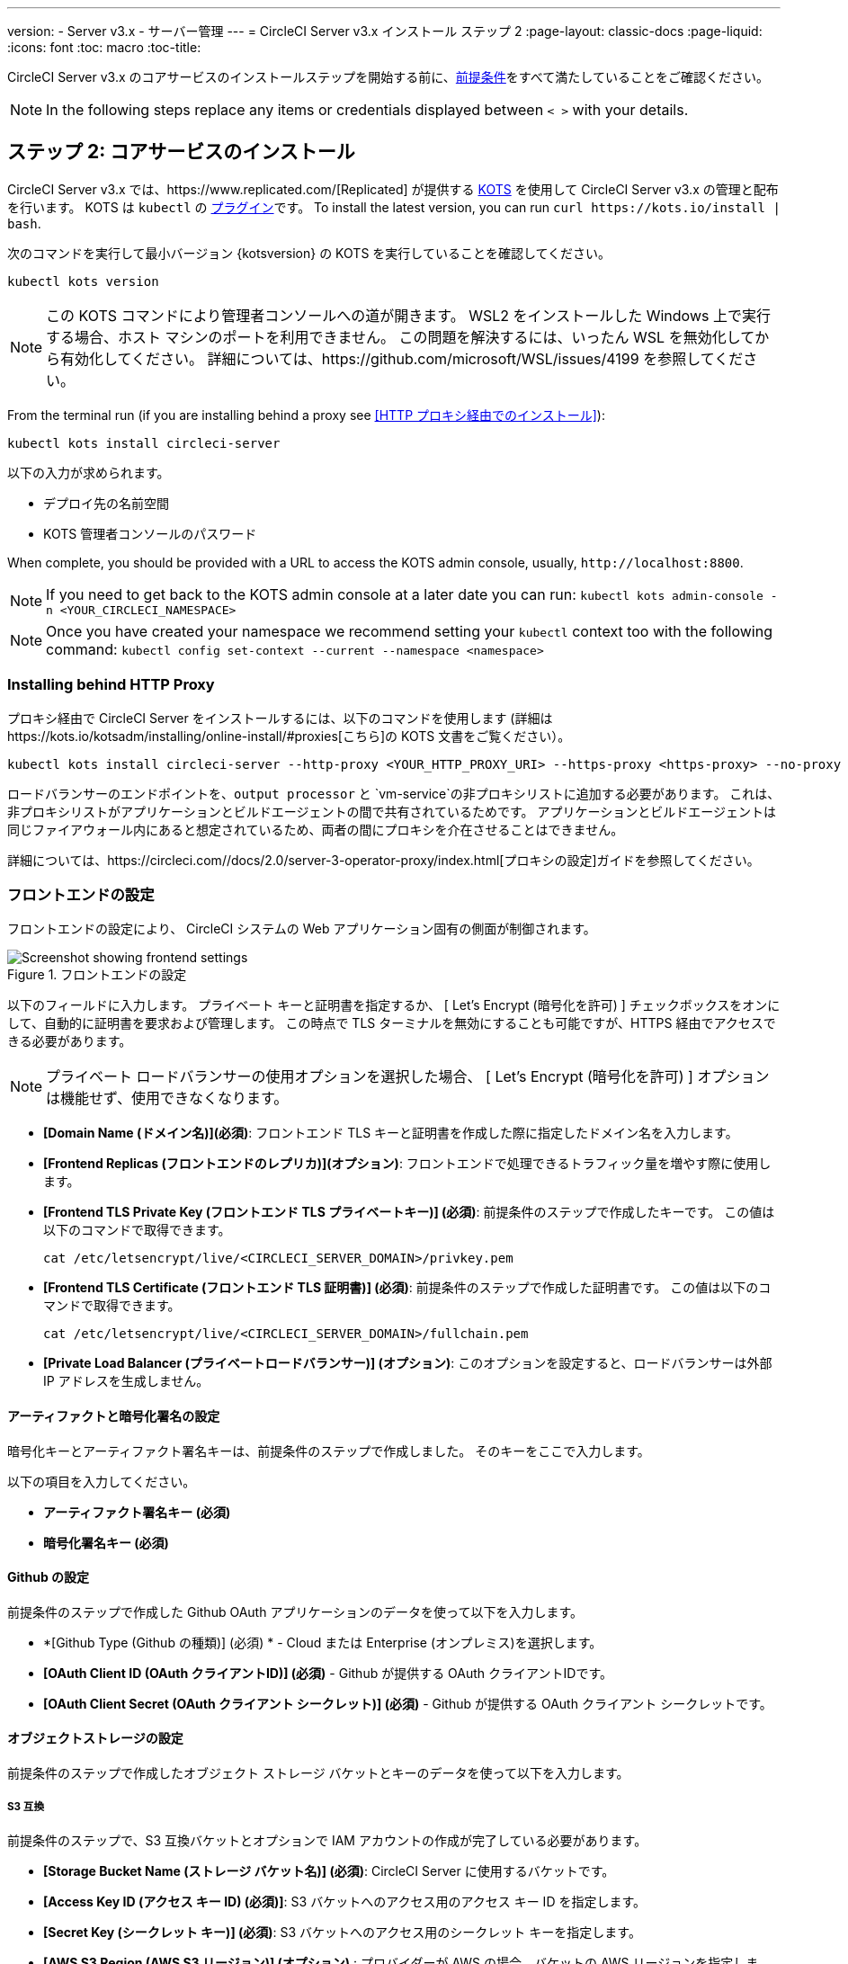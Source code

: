 ---
version:
- Server v3.x
- サーバー管理
---
= CircleCI Server v3.x インストール ステップ 2
:page-layout: classic-docs
:page-liquid:
:icons: font
:toc: macro
:toc-title:

CircleCI Server v3.x のコアサービスのインストールステップを開始する前に、xref:server-3-install-prerequisites.adoc[前提条件]をすべて満たしていることをご確認ください。

NOTE: In the following steps replace any items or credentials displayed between `< >` with your details.

toc::[]

== ステップ 2: コアサービスのインストール
CircleCI Server v3.x では、https://www.replicated.com/[Replicated] が提供する https://kots.io[KOTS] を使用して CircleCI Server v3.x の管理と配布を行います。 KOTS は `kubectl` の https://kubernetes.io/docs/tasks/extend-kubectl/kubectl-plugins/[プラグイン]です。
To install the latest version, you can run `curl \https://kots.io/install | bash`.

次のコマンドを実行して最小バージョン {kotsversion} の KOTS を実行していることを確認してください。 

```
kubectl kots version
```

NOTE: この KOTS コマンドにより管理者コンソールへの道が開きます。 WSL2 をインストールした Windows 上で実行する場合、ホスト マシンのポートを利用できません。 この問題を解決するには、いったん WSL を無効化してから有効化してください。 詳細については、https://github.com/microsoft/WSL/issues/4199 を参照してください。

From the terminal run (if you are installing behind a proxy see <<HTTP プロキシ経由でのインストール>>):

```sh
kubectl kots install circleci-server
```

以下の入力が求められます。

* デプロイ先の名前空間
* KOTS 管理者コンソールのパスワード

When complete, you should be provided with a URL to access the KOTS admin console, usually, `\http://localhost:8800`.

NOTE: If you need to get back to the KOTS admin console at a later date you can run: `kubectl kots admin-console -n <YOUR_CIRCLECI_NAMESPACE>`

NOTE: Once you have created your namespace we recommend setting your `kubectl` context too with the following command: `kubectl config set-context --current --namespace <namespace>`

=== Installing behind HTTP Proxy

プロキシ経由で CircleCI Server をインストールするには、以下のコマンドを使用します (詳細はhttps://kots.io/kotsadm/installing/online-install/#proxies[こちら]の KOTS 文書をご覧ください）。

```bash
kubectl kots install circleci-server --http-proxy <YOUR_HTTP_PROXY_URI> --https-proxy <https-proxy> --no-proxy <YOUR_NO_PROXY_LIST>

```

ロードバランサーのエンドポイントを、`output processor` と `vm-service`の非プロキシリストに追加する必要があります。 これは、非プロキシリストがアプリケーションとビルドエージェントの間で共有されているためです。 アプリケーションとビルドエージェントは同じファイアウォール内にあると想定されているため、両者の間にプロキシを介在させることはできません。 

詳細については、https://circleci.com//docs/2.0/server-3-operator-proxy/index.html[プロキシの設定]ガイドを参照してください。

=== フロントエンドの設定 
フロントエンドの設定により、 CircleCI システムの Web アプリケーション固有の側面が制御されます。 

.フロントエンドの設定
image::server-3-frontend-settings.png[Screenshot showing frontend settings]

以下のフィールドに入力します。 プライベート キーと証明書を指定するか、 [ Let's Encrypt (暗号化を許可) ] チェックボックスをオンにして、自動的に証明書を要求および管理します。 この時点で TLS ターミナルを無効にすることも可能ですが、HTTPS 経由でアクセスできる必要があります。

NOTE: プライベート ロードバランサーの使用オプションを選択した場合、 [ Let's Encrypt (暗号化を許可) ] オプションは機能せず、使用できなくなります。

* *[Domain Name (ドメイン名)](必須)*: フロントエンド TLS キーと証明書を作成した際に指定したドメイン名を入力します。 

* *[Frontend Replicas (フロントエンドのレプリカ)](オプション)*: フロントエンドで処理できるトラフィック量を増やす際に使用します。 

* *[Frontend TLS Private Key (フロントエンド TLS プライベートキー)] (必須)*: 前提条件のステップで作成したキーです。 この値は以下のコマンドで取得できます。
+
```bash
cat /etc/letsencrypt/live/<CIRCLECI_SERVER_DOMAIN>/privkey.pem
```

* *[Frontend TLS Certificate (フロントエンド TLS 証明書)] (必須)*: 前提条件のステップで作成した証明書です。 この値は以下のコマンドで取得できます。 
+
```bash
cat /etc/letsencrypt/live/<CIRCLECI_SERVER_DOMAIN>/fullchain.pem
```

* *[Private Load Balancer (プライベートロードバランサー)] (オプション)*:  このオプションを設定すると、ロードバランサーは外部 IP アドレスを生成しません。 

==== アーティファクトと暗号化署名の設定
暗号化キーとアーティファクト署名キーは、前提条件のステップで作成しました。 そのキーをここで入力します。 

以下の項目を入力してください。 

* *アーティファクト署名キー (必須)*

* *暗号化署名キー (必須)*

==== Github の設定
前提条件のステップで作成した Github OAuth アプリケーションのデータを使って以下を入力します。

* *[Github Type (Github の種類)] (必須) * -
Cloud または Enterprise (オンプレミス)を選択します。

* *[OAuth Client ID (OAuth クライアントID)] (必須)* -
Github が提供する OAuth クライアントIDです。 

* *[OAuth Client Secret (OAuth クライアント シークレット)] (必須)* -
Github が提供する OAuth クライアント シークレットです。 

==== オブジェクトストレージの設定

前提条件のステップで作成したオブジェクト ストレージ バケットとキーのデータを使って以下を入力します。

===== S3 互換
前提条件のステップで、S3 互換バケットとオプションで IAM アカウントの作成が完了している必要があります。 

* *[Storage Bucket Name (ストレージ バケット名)] (必須)*: CircleCI Server に使用するバケットです。

* *[Access Key ID (アクセス キー ID) (必須)]*: S3 バケットへのアクセス用のアクセス キー ID を指定します。

* *[Secret Key (シークレット キー)] (必須)*: S3 バケットへのアクセス用のシークレット キーを指定します。

* *[AWS S3 Region (AWS S3 リージョン)] (オプション)* : プロバイダーが AWS の場合、バケットの AWS リージョンを指定します。 このオプションを設定すると、S3 エンドポイントは無視されます。

* *[S3 Endpoint (S3 エンドポイント)]* (オプション): S3 ストレージ プロバイダーの API エンドポイントを指定します。 プロバイダーが AWS ではない場合は必須です。 このオプションを設定すると、AWS S3 リージョンは無視されます。

* *[Storage Object Expiry (ストレージ オブジェクトの有効期限)]* (オプション): テスト結果とアーティファクトを保持する日数を指定します。 有効期限を無効にしてオブジェクトを無期限に保持するには、0 に設定します。

===== Google Cloud Storage 
前提条件のステップで、Google Cloud Storage バケットとサービスアカウントの作成が完了してる必要があります。 

* *[Storage Bucket Name (ストレージ バケット名)] (必須)*: CircleCI Server に使用するバケットです。

* *[Service Account JSON (サービス アカウントの JSON)]*: バケットへのアクセスに使用する JSON 形式のサービスアカウント キーです。

* *[Storage Object Expiry (ストレージ オブジェクトの有効期限)]* (オプション): テスト結果とアーティファクトを保持する日数を指定します。 有効期限を無効にしてオブジェクトを無期限に保持するには、0 に設定します。

==== Nomad
mTLSを `無効`に設定します。 この機能はデフォルトで無効になっているはずですが、現在既知の問題により無効になっていません。 無効にすると、ビルドサービスをインストールするインストールプロセスのステップ 3 まで、Nomadの設定を無視することができます。

==== Postgres、MongoDB、Vault の設定

既存の Postgres、MongoDB、または Vault インスタンスを使用しない場合は、このセクションをスキップしてください。その場合は、https://circleci.com/docs/2.0/server-3-operator-externalizing-services/[サービスの外部化に関する文書]を参照してください。 CirecleCI Server では、デフォルトで CircleCI 名前空間内に独自の Postgres、MongoDB、および Vault インスタンスを作成します。 CircleCI 名前空間内のインスタンスは、CircleCI のバックアップおよび復元プロセスに含まれます。  

==== 保存とデプロイ
上記項目の設定が完了したら、いよいよデプロイです。 デプロイすると、コアサービスがインストールされ、Traefik ロードバランサー用のIPアドレスが提供されます。 この IP アドレスは、DNS レコードを設定し、インストールの第一ステップを完了するための重要なアドレスです。 

NOTE: インストールの第一段階では、設定における多くのフィールドを省略しました。 しかし、ご心配ありません。 これらのフィールドについては次の段階で再度説明します。

==== DNS エントリーの作成 
DNS エントリを作成します (例: `circleci.your.domain.com`、 `app.circleci.your.domain.com`)。 この DNS エントリは、前提条件のステップで TLS 証明書とGitHub OAuth アプリケーションを作成する際に使用した DNS 名と一致している必要があります。 すべてのトラフィックは、この DNS レコードを介してルーティングされます。 

Traefik ロードバランサーの IP アドレス、または AWS を使用している場合は DNS 名が必要になります。 この値は以下のコマンドで取得できます。

----
kubectl get service circleci-server-traefik --namespace=<YOUR_CIRCLECI_NAMESPACE>

----

新しい DNS レコードを追加する方法の詳細は、以下のドキュメントを参照してください。

* link:https://cloud.google.com/dns/docs/records#adding_a_record[レコードの管理] (GCP)

* link:https://docs.aws.amazon.com/Route53/latest/DeveloperGuide/resource-record-sets-creating.html[Amazon Route 53 コンソールを使用したレコードの作成] (AWS)

==== 確認

これで、CircleCI Server に移動し、アプリケーションに正常にログインできるはずです。 次は、サービスのビルドに移ります。 すべてのサービスが立ち上がるまで時間がかかることがあります。 以下のコマンドを実行することで、定期的に確認することができます (実行中および準備完了状態の「フロントエンド」ポッドが 1/1 と表示されいてる必要があります）。 

----
kubectl get pods -n <YOUR_CIRCLECI_NAMESPACE>
----

ifndef::pdf[]
## 次に読む

* https://circleci.com/docs/2.0/server-3-install-build-services/[Server 3.x ステップ 3: ビルドサービスのインストール]
endif::[]

